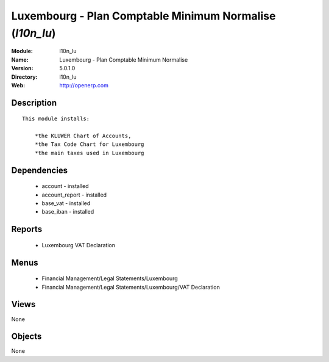
Luxembourg - Plan Comptable Minimum Normalise (*l10n_lu*)
=========================================================
:Module: l10n_lu
:Name: Luxembourg - Plan Comptable Minimum Normalise
:Version: 5.0.1.0
:Directory: l10n_lu
:Web: http://openerp.com

Description
-----------

::

  This module installs:
  
      *the KLUWER Chart of Accounts,
      *the Tax Code Chart for Luxembourg
      *the main taxes used in Luxembourg

Dependencies
------------

 * account - installed
 * account_report - installed
 * base_vat - installed
 * base_iban - installed

Reports
-------

 * Luxembourg VAT Declaration

Menus
-------

 * Financial Management/Legal Statements/Luxembourg
 * Financial Management/Legal Statements/Luxembourg/VAT Declaration

Views
-----


None



Objects
-------

None
